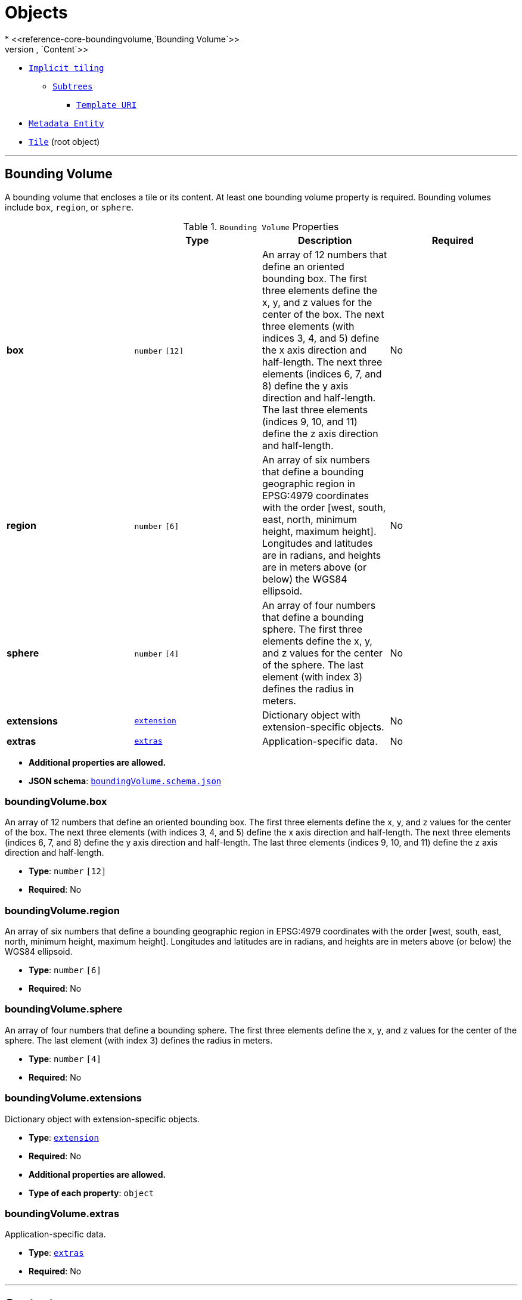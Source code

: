 = Objects
* <<reference-core-boundingvolume,`Bounding Volume`>>
* <<reference-core-content,`Content`>>
* <<reference-core-tile-implicittiling,`Implicit tiling`>>
** <<reference-core-subtrees,`Subtrees`>>
*** <<reference-core-templateuri,`Template URI`>>
* <<reference-core-metadataentity,`Metadata Entity`>>
* <<reference-core-tile,`Tile`>> (root object)


'''
[#reference-core-boundingvolume]
== Bounding Volume

A bounding volume that encloses a tile or its content. At least one bounding volume property is required. Bounding volumes include `box`, `region`, or `sphere`.

.`Bounding Volume` Properties
|===
|   |Type|Description|Required

|**box**
|`number` `[12]`
|An array of 12 numbers that define an oriented bounding box. The first three elements define the x, y, and z values for the center of the box. The next three elements (with indices 3, 4, and 5) define the x axis direction and half-length. The next three elements (indices 6, 7, and 8) define the y axis direction and half-length. The last three elements (indices 9, 10, and 11) define the z axis direction and half-length.
|No

|**region**
|`number` `[6]`
|An array of six numbers that define a bounding geographic region in EPSG:4979 coordinates with the order [west, south, east, north, minimum height, maximum height]. Longitudes and latitudes are in radians, and heights are in meters above (or below) the WGS84 ellipsoid.
|No

|**sphere**
|`number` `[4]`
|An array of four numbers that define a bounding sphere. The first three elements define the x, y, and z values for the center of the sphere. The last element (with index 3) defines the radius in meters.
|No

|**extensions**
|<<reference-core-extension,`extension`>>
|Dictionary object with extension-specific objects.
|No

|**extras**
|<<reference-core-extras,`extras`>>
|Application-specific data.
|No

|===

* **Additional properties are allowed.**
* **JSON schema**: <<reference-core-schema-boundingvolume,`boundingVolume.schema.json`>>

=== boundingVolume.box

An array of 12 numbers that define an oriented bounding box. The first three elements define the x, y, and z values for the center of the box. The next three elements (with indices 3, 4, and 5) define the x axis direction and half-length. The next three elements (indices 6, 7, and 8) define the y axis direction and half-length. The last three elements (indices 9, 10, and 11) define the z axis direction and half-length.

* **Type**: `number` `[12]`
* **Required**: No

=== boundingVolume.region

An array of six numbers that define a bounding geographic region in EPSG:4979 coordinates with the order [west, south, east, north, minimum height, maximum height]. Longitudes and latitudes are in radians, and heights are in meters above (or below) the WGS84 ellipsoid.

* **Type**: `number` `[6]`
* **Required**: No

=== boundingVolume.sphere

An array of four numbers that define a bounding sphere. The first three elements define the x, y, and z values for the center of the sphere. The last element (with index 3) defines the radius in meters.

* **Type**: `number` `[4]`
* **Required**: No

=== boundingVolume.extensions

Dictionary object with extension-specific objects.

* **Type**: <<reference-core-extension,`extension`>>
* **Required**: No
* **Additional properties are allowed.**
* **Type of each property**: `object`

=== boundingVolume.extras

Application-specific data.

* **Type**: <<reference-core-extras,`extras`>>
* **Required**: No




'''
[#reference-core-content]
== Content

Metadata about the tile's content and a link to the content.

.`Content` Properties
|===
|   |Type|Description|Required

|**boundingVolume**
|<<reference-core-boundingvolume,`boundingVolume`>>
|An optional bounding volume that tightly encloses tile content. tile.boundingVolume provides spatial coherence and tile.content.boundingVolume enables tight view frustum culling. When this is omitted, tile.boundingVolume is used.
|No

|**uri**
|`string`
|A uri that points to tile content. When the uri is relative, it is relative to the referring tileset JSON file.
| &#10003; Yes

|**metadata**
|<<reference-core-metadataentity,`metadataEntity`>>
|Metadata that is associated with this content.
|No

|**group**
|`integer`
|The group this content belongs to. The value is an index into the array of `groups` that is defined for the containing tileset.
|No

|**extensions**
|<<reference-core-extension,`extension`>>
|Dictionary object with extension-specific objects.
|No

|**extras**
|<<reference-core-extras,`extras`>>
|Application-specific data.
|No

|===

* **Additional properties are allowed.**
* **JSON schema**: <<reference-core-schema-content,`content.schema.json`>>

=== content.boundingVolume

An optional bounding volume that tightly encloses tile content. tile.boundingVolume provides spatial coherence and tile.content.boundingVolume enables tight view frustum culling. When this is omitted, tile.boundingVolume is used.

* **Type**: <<reference-core-boundingvolume,`boundingVolume`>>
* **Required**: No

=== content.uri

A uri that points to tile content. When the uri is relative, it is relative to the referring tileset JSON file.

* **Type**: `string`
* **Required**:  &#10003; Yes

=== content.metadata

Metadata that is associated with this content.

* **Type**: <<reference-core-metadataentity,`metadataEntity`>>
* **Required**: No

=== content.group

The group this content belongs to. The value is an index into the array of `groups` that is defined for the containing tileset.

* **Type**: `integer`
* **Required**: No
* **Minimum**: `&gt;= 0`

=== content.extensions

Dictionary object with extension-specific objects.

* **Type**: <<reference-core-extension,`extension`>>
* **Required**: No
* **Additional properties are allowed.**
* **Type of each property**: `object`

=== content.extras

Application-specific data.

* **Type**: <<reference-core-extras,`extras`>>
* **Required**: No




'''
[#reference-core-extension]
== Extension

Dictionary object with extension-specific objects.

* **Additional properties are allowed.**
* **Type of additional properties**: `object`
* **JSON schema**: <<reference-core-schema-extension,`extension.schema.json`>>




'''
[#reference-core-extras]
== Extras

Application-specific data.



'''
[#reference-core-tile-implicittiling]
== Implicit tiling

This object allows a tile to be implicitly subdivided. Tile and content availability and metadata is stored in subtrees which are referenced externally.

.`Implicit tiling` Properties
|===
|   |Type|Description|Required

|**subdivisionScheme**
|`string`
|A string describing the subdivision scheme used within the tileset.
| &#10003; Yes

|**subtreeLevels**
|`integer`
|The number of distinct levels in each subtree. For example, a quadtree with `subtreeLevels = 2` will have subtrees with 5 nodes (one root and 4 children).
| &#10003; Yes

|**availableLevels**
|`integer`
|The numbers of the levels in the tree with available tiles.
| &#10003; Yes

|**subtrees**
|<<reference-core-subtrees,`subtrees`>>
|An object describing the location of subtree files.
| &#10003; Yes

|**extensions**
|<<reference-core-extension,`extension`>>
|Dictionary object with extension-specific objects.
|No

|**extras**
|<<reference-core-extras,`extras`>>
|Application-specific data.
|No

|===

* **Additional properties are allowed.**
* **JSON schema**: <<reference-core-schema-tile-implicittiling,`tile.implicitTiling.schema.json`>>

=== tile.implicitTiling.subdivisionScheme

A string describing the subdivision scheme used within the tileset.

* **Type**: `string`
* **Required**:  &#10003; Yes
* **Allowed values**:
** `"QUADTREE"`
** `"OCTREE"`

=== tile.implicitTiling.subtreeLevels

The number of distinct levels in each subtree. For example, a quadtree with `subtreeLevels = 2` will have subtrees with 5 nodes (one root and 4 children).

* **Type**: `integer`
* **Required**:  &#10003; Yes
* **Minimum**: `&gt;= 1`

=== tile.implicitTiling.availableLevels

The numbers of the levels in the tree with available tiles.

* **Type**: `integer`
* **Required**:  &#10003; Yes
* **Minimum**: `&gt;= 1`

=== tile.implicitTiling.subtrees

An object describing the location of subtree files.

* **Type**: <<reference-core-subtrees,`subtrees`>>
* **Required**:  &#10003; Yes

=== tile.implicitTiling.extensions

Dictionary object with extension-specific objects.

* **Type**: <<reference-core-extension,`extension`>>
* **Required**: No
* **Additional properties are allowed.**
* **Type of each property**: `object`

=== tile.implicitTiling.extras

Application-specific data.

* **Type**: <<reference-core-extras,`extras`>>
* **Required**: No




'''
[#reference-core-metadataentity]
== Metadata Entity

An object containing a reference to a class from a metadata schema, and property values that conform to the properties of that class.

.`Metadata Entity` Properties
|===
|   |Type|Description|Required

|**class**
|`string`
|The class that property values conform to. The value must be a class ID declared in the `classes` dictionary of the metadata schema.
| &#10003; Yes

|**properties**
|`object`
|A dictionary, where each key corresponds to a property ID in the class' `properties` dictionary and each value contains the property values. The type of the value must match the property definition: For `BOOLEAN` use `true` or `false`. For `STRING` use a JSON string. For numeric types use a JSON number. For `ENUM` use a valid enum `name`, not an integer value. For `ARRAY`, `VECN`, and `MATN` types use a JSON array containing values matching the `componentType`. Required properties must be included in this dictionary.
|No

|**extensions**
|<<reference-core-extension,`extension`>>
|Dictionary object with extension-specific objects.
|No

|**extras**
|<<reference-core-extras,`extras`>>
|Application-specific data.
|No

|===

* **Additional properties are allowed.**
* **JSON schema**: <<reference-core-schema-metadataentity,`metadataEntity.schema.json`>>

=== metadataEntity.class

The class that property values conform to. The value must be a class ID declared in the `classes` dictionary of the metadata schema.

* **Type**: `string`
* **Required**:  &#10003; Yes

=== metadataEntity.properties

A dictionary, where each key corresponds to a property ID in the class' `properties` dictionary and each value contains the property values. The type of the value must match the property definition: For `BOOLEAN` use `true` or `false`. For `STRING` use a JSON string. For numeric types use a JSON number. For `ENUM` use a valid enum `name`, not an integer value. For `ARRAY`, `VECN`, and `MATN` types use a JSON array containing values matching the `componentType`. Required properties must be included in this dictionary.

* **Type**: `object`
* **Required**: No

=== metadataEntity.extensions

Dictionary object with extension-specific objects.

* **Type**: <<reference-core-extension,`extension`>>
* **Required**: No
* **Additional properties are allowed.**
* **Type of each property**: `object`

=== metadataEntity.extras

Application-specific data.

* **Type**: <<reference-core-extras,`extras`>>
* **Required**: No






'''
[#reference-core-subtrees]
== Subtrees

An object describing the location of subtree files.

.`Subtrees` Properties
|===
|   |Type|Description|Required

|**uri**
|<<reference-core-templateuri,`templateUri`>>
|A template URI pointing to subtree files. A subtree is a fixed-depth (defined by `subtreeLevels`) portion of the tree to keep memory use bounded. The URI of each file is substituted with the subtree root's global level, x, and y. For subdivision scheme `OCTREE`, z must also be given. Relative paths are relative to the tileset JSON.
| &#10003; Yes

|**extensions**
|<<reference-core-extension,`extension`>>
|Dictionary object with extension-specific objects.
|No

|**extras**
|<<reference-core-extras,`extras`>>
|Application-specific data.
|No

|===

* **Additional properties are allowed.**
* **JSON schema**: <<reference-core-schema-subtrees,`subtrees.schema.json`>>

=== subtrees.uri

A template URI pointing to subtree files. A subtree is a fixed-depth (defined by `subtreeLevels`) portion of the tree to keep memory use bounded. The URI of each file is substituted with the subtree root's global level, x, and y. For subdivision scheme `OCTREE`, z must also be given. Relative paths are relative to the tileset JSON.

* **Type**: <<reference-core-templateuri,`templateUri`>>
* **Required**:  &#10003; Yes

=== subtrees.extensions

Dictionary object with extension-specific objects.

* **Type**: <<reference-core-extension,`extension`>>
* **Required**: No
* **Additional properties are allowed.**
* **Type of each property**: `object`

=== subtrees.extras

Application-specific data.

* **Type**: <<reference-core-extras,`extras`>>
* **Required**: No




'''
[#reference-core-templateuri]
== Template URI

A URI with embedded expressions that describes the resource that is associated with an implicit tile in an implicit tileset. Allowed expressions are `{level}`, `{x}`, `{y}`, and `{z}`. `{level}` is substituted with the level of the node, `{x}` is substituted with the x index of the node within the level, and `{y}` is substituted with the y index of the node within the level. `{z}` may only be given when the subdivision scheme is `OCTREE`, and it is substituted with the z index of the node within the level.



'''
[#reference-core-tile]
== Tile

A tile in a 3D Tiles tileset.

.`Tile` Properties
|===
|   |Type|Description|Required

|**boundingVolume**
|<<reference-core-boundingvolume,`boundingVolume`>>
|The bounding volume that encloses the tile.
| &#10003; Yes

|**viewerRequestVolume**
|<<reference-core-boundingvolume,`boundingVolume`>>
|Optional bounding volume that defines the volume the viewer must be inside of before the tile's content will be requested and before the tile will be refined based on geometricError.
|No

|**geometricError**
|`number`
|The error, in meters, introduced if this tile is rendered and its children are not. At runtime, the geometric error is used to compute screen space error (SSE), i.e., the error measured in pixels.
| &#10003; Yes

|**refine**
|`string`
|Specifies if additive or replacement refinement is used when traversing the tileset for rendering. This property is required for the root tile of a tileset; it is optional for all other tiles. The default is to inherit from the parent tile.
|No

|**transform**
|`number` `[16]`
|A floating-point 4x4 affine transformation matrix, stored in column-major order, that transforms the tile's content--i.e., its features as well as content.boundingVolume, boundingVolume, and viewerRequestVolume--from the tile's local coordinate system to the parent tile's coordinate system, or, in the case of a root tile, from the tile's local coordinate system to the tileset's coordinate system. `transform` does not apply to any volume property when the volume is a region, defined in EPSG:4979 coordinates. `transform` scales the `geometricError` by the maximum scaling factor from the matrix.
|No, default: `[1,0,0,0,0,1,0,0,0,0,1,0,0,0,0,1]`

|**content**
|<<reference-core-content,`content`>>
|Metadata about the tile's content and a link to the content. When this is omitted the tile is just used for culling. When this is defined, then `contents` must be undefined.
|No

|**contents**
|<<reference-core-content,`content`>> `[1-*]`
|An array of contents. When this is defined, then `content` must be undefined.
|No

|**metadata**
|<<reference-core-metadataentity,`metadataEntity`>>
|A metadata entity that is associated with this tile.
|No

|**implicitTiling**
|<<reference-core-tile-implicittiling,`tile.implicitTiling`>>
|An object that describes the implicit subdivision of this tile.
|No

|**children**
|<<reference-core-tile,`tile`>> `[1-*]`
|An array of objects that define child tiles. Each child tile content is fully enclosed by its parent tile's bounding volume and, generally, has a geometricError less than its parent tile's geometricError. For leaf tiles, the length of this array is zero, and children may not be defined.
|No

|**extensions**
|<<reference-core-extension,`extension`>>
|Dictionary object with extension-specific objects.
|No

|**extras**
|<<reference-core-extras,`extras`>>
|Application-specific data.
|No

|===

* **Additional properties are allowed.**
* **JSON schema**: <<reference-core-schema-tile,`tile.schema.json`>>

=== tile.boundingVolume

The bounding volume that encloses the tile.

* **Type**: <<reference-core-boundingvolume,`boundingVolume`>>
* **Required**:  &#10003; Yes

=== tile.viewerRequestVolume

Optional bounding volume that defines the volume the viewer must be inside of before the tile's content will be requested and before the tile will be refined based on geometricError.

* **Type**: <<reference-core-boundingvolume,`boundingVolume`>>
* **Required**: No

=== tile.geometricError

The error, in meters, introduced if this tile is rendered and its children are not. At runtime, the geometric error is used to compute screen space error (SSE), i.e., the error measured in pixels.

* **Type**: `number`
* **Required**:  &#10003; Yes
* **Minimum**: `&gt;= 0`

=== tile.refine

Specifies if additive or replacement refinement is used when traversing the tileset for rendering. This property is required for the root tile of a tileset; it is optional for all other tiles. The default is to inherit from the parent tile.

* **Type**: `string`
* **Required**: No
* **Allowed values**:
** `"ADD"`
** `"REPLACE"`

=== tile.transform

A floating-point 4x4 affine transformation matrix, stored in column-major order, that transforms the tile's content--i.e., its features as well as content.boundingVolume, boundingVolume, and viewerRequestVolume--from the tile's local coordinate system to the parent tile's coordinate system, or, in the case of a root tile, from the tile's local coordinate system to the tileset's coordinate system. `transform` does not apply to any volume property when the volume is a region, defined in EPSG:4979 coordinates. `transform` scales the `geometricError` by the maximum scaling factor from the matrix.

* **Type**: `number` `[16]`
* **Required**: No, default: `[1,0,0,0,0,1,0,0,0,0,1,0,0,0,0,1]`

=== tile.content

Metadata about the tile's content and a link to the content. When this is omitted the tile is just used for culling. When this is defined, then `contents` must be undefined.

* **Type**: <<reference-core-content,`content`>>
* **Required**: No

=== tile.contents

An array of contents. When this is defined, then `content` must be undefined.

* **Type**: <<reference-core-content,`content`>> `[1-*]`
* **Required**: No

=== tile.metadata

A metadata entity that is associated with this tile.

* **Type**: <<reference-core-metadataentity,`metadataEntity`>>
* **Required**: No

=== tile.implicitTiling

An object that describes the implicit subdivision of this tile.

* **Type**: <<reference-core-tile-implicittiling,`tile.implicitTiling`>>
* **Required**: No

=== tile.children

An array of objects that define child tiles. Each child tile content is fully enclosed by its parent tile's bounding volume and, generally, has a geometricError less than its parent tile's geometricError. For leaf tiles, the length of this array is zero, and children may not be defined.

* **Type**: <<reference-core-tile,`tile`>> `[1-*]`
** Each element in the array must be unique.
* **Required**: No

=== tile.extensions

Dictionary object with extension-specific objects.

* **Type**: <<reference-core-extension,`extension`>>
* **Required**: No
* **Additional properties are allowed.**
* **Type of each property**: `object`

=== tile.extras

Application-specific data.

* **Type**: <<reference-core-extras,`extras`>>
* **Required**: No


